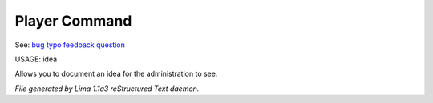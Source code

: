Player Command
==============

See: `bug <bug.html>`_ `typo <typo.html>`_ `feedback <feedback.html>`_ `question <question.html>`_ 

USAGE:  idea

Allows you to document an idea for the administration to see.



*File generated by Lima 1.1a3 reStructured Text daemon.*
